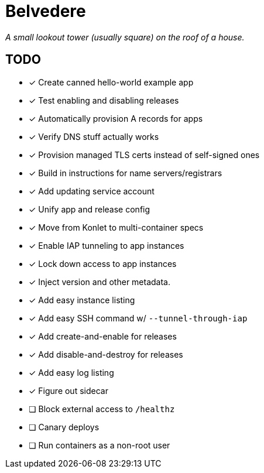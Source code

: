 = Belvedere

_A small lookout tower (usually square) on the roof of a house._

== TODO

- [x] Create canned hello-world example app
- [x] Test enabling and disabling releases
- [x] Automatically provision A records for apps
- [x] Verify DNS stuff actually works
- [x] Provision managed TLS certs instead of self-signed ones
- [x] Build in instructions for name servers/registrars
- [x] Add updating service account
- [x] Unify app and release config
- [x] Move from Konlet to multi-container specs
- [x] Enable IAP tunneling to app instances
- [x] Lock down access to app instances
- [x] Inject version and other metadata.
- [x] Add easy instance listing
- [x] Add easy SSH command w/ `--tunnel-through-iap`
- [x] Add create-and-enable for releases
- [x] Add disable-and-destroy for releases
- [x] Add easy log listing
- [x] Figure out sidecar
- [ ] Block external access to `/healthz`
- [ ] Canary deploys
- [ ] Run containers as a non-root user
